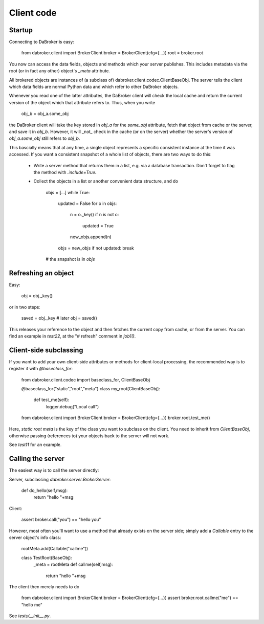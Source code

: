 Client code
===========

Startup
-------

Connecting to DaBroker is easy:

    from dabroker.client import BrokerClient
    broker = BrokerClient(cfg={…})
    root = broker.root

You now can access the data fields, objects and methods which your server
publishes. This includes metadata via the root (or in fact any other)
object's `_meta` attribute.

All brokered objects are instances of (a subclass of)
dabroker.client.codec.ClientBaseObj. The server tells the client which data
fields are normal Python data and which refer to other DaBroker objects.

Whenever you read one of the latter attributes, the DaBroker client will
check the local cache and return the current version of the object which
that attribute refers to. Thus, when you write

    obj_b = obj_a.some_obj

the DaBroker client will take the key stored in `obj_a` for the `some_obj`
attribute, fetch that object from cache or the server, and save it in
`obj_b`. However, it will _not_ check in the cache (or on the server)
whether the server's version of `obj_a.some_obj` still refers to `obj_b`.

This bascially means that at any time, a single object represents a specific
consistent instance at the time it was accessed. If you want a consistent
snapshot of a whole list of objects, there are two ways to do this:

    * Write a server method that returns them in a list, e.g. via a database transaction.
      Don't forget to flag the method with `.include=True`.

    * Collect the objects in a list or another convenient data structure, and do

        objs = […]
        while True:
            updated = False
            for o in objs:
                n = o._key()
                if n is not o:
                    updated = True
                new_objs.append(n)
            objs = new_objs
            if not updated: break
        # the snapshot is in `objs`

Refreshing an object
--------------------

Easy:

    obj = obj._key()

or in two steps:

    saved = obj._key
    # later
    obj = saved()

This releases your reference to the object and then fetches the current
copy from cache, or from the server. You can find an example in `test22`,
at the "# refresh" comment in `job1()`.

Client-side subclassing
-----------------------

If you want to add your own client-side attributes or methods for client-local
processing, the recommended way is to register it with `@baseclass_for`:

    from dabroker.client.codec import baseclass_for, ClientBaseObj

    @baseclass_for("static","root","meta")
    class my_root(ClientBaseObj):
        def test_me(self):
            logger.debug("Local call")

    from dabroker.client import BrokerClient
    broker = BrokerClient(cfg={…})
    broker.root.test_me()

Here, `static root meta` is the key of the class you want to subclass on
the client. You need to inherit from `ClientBaseObj`, otherwise passing
(references to) your objects back to the server will not work.

See `test11` for an example.

Calling the server
------------------

The easiest way is to call the server directly:

Server, subclassing `dabroker.server.BrokerServer`:

    def do_hello(self,msg):
        return "hello "+msg

Client:

    assert broker.call("you") == "hello you"

However, most often you'll want to use a method that already exists on the
server side; simply add a `Callable` entry to the server object's info class:

    rootMeta.add(Callable("callme"))

    class TestRoot(BaseObj):
        _meta = rootMeta
        def callme(self,msg):
            return "hello "+msg

The client then merely needs to do

    from dabroker.client import BrokerClient
    broker = BrokerClient(cfg={…})
    assert broker.root.callme("me") == "hello me"

See `tests/__init__.py`.

